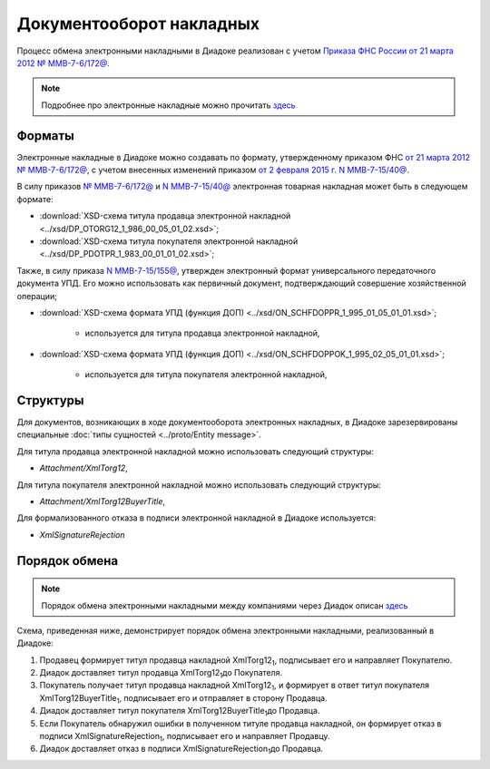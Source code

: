 .. _torg12-docflow:

Документооборот накладных
=========================

Процесс обмена электронными накладными в Диадоке реализован с учетом `Приказа ФНС России от 21 марта 2012 № ММВ-7-6/172@ <https://normativ.kontur.ru/document?moduleId=1&documentId=261859>`__.

.. note::
    Подробнее про электронные накладные можно прочитать `здесь <http://www.diadoc.ru/docs/others/tn>`__

Форматы
-------

Электронные накладные в Диадоке можно создавать по формату, утвержденному приказом ФНС `от 21 марта 2012 № ММВ-7-6/172@ <https://normativ.kontur.ru/document?moduleId=1&documentId=261859>`__, с учетом внесенных изменений приказом `от 2 февраля 2015 г. N ММВ-7-15/40@ <https://normativ.kontur.ru/document?moduleId=1&documentId=248109>`__.

В силу приказов `№ ММВ-7-6/172@ <https://normativ.kontur.ru/document?moduleId=1&documentId=261859>`__ и `N ММВ-7-15/40@ <https://normativ.kontur.ru/document?moduleId=1&documentId=248109>`__ электронная товарная накладная может быть в следующем формате:

-  :download:`XSD-схема титула продавца электронной накладной <../xsd/DP_OTORG12_1_986_00_05_01_02.xsd>`; 

-  :download:`XSD-схема титула покупателя электронной накладной <../xsd/DP_PDOTPR_1_983_00_01_01_02.xsd>`;

Также, в силу приказа `N ММВ-7-15/155@ <https://normativ.kontur.ru/document?moduleId=1&documentId=271958>`__, утвержден электронный формат универсального передаточного документа УПД. Его можно использовать как первичный документ, подтверждающий совершение хозяйственной операции; 

-  :download:`XSD-схема формата УПД (функция ДОП) <../xsd/ON_SCHFDOPPR_1_995_01_05_01_01.xsd>`;

	-  используется для титула продавца электронной накладной,

-  :download:`XSD-схема формата УПД (функция ДОП) <../xsd/ON_SCHFDOPPOK_1_995_02_05_01_01.xsd>`;

	-  используется для титула покупателя электронной накладной,

Структуры
---------

Для документов, возникающих в ходе документооборота электронных накладных, в Диадоке зарезервированы специальные :doc:`типы сущностей <../proto/Entity message>`.

Для титула продавца электронной накладной можно использовать следующий структуры:

-  *Attachment/XmlTorg12*,

Для титула покупателя электронной накладной можно использовать следующий структуры:

-  *Attachment/XmlTorg12BuyerTitle*,

Для формализованного отказа в подписи электронной накладной в Диадоке используется:

-  *XmlSignatureRejection*

Порядок обмена
--------------

.. note::
    Порядок обмена электронными накладными между компаниями через Диадок описан `здесь <https://wiki.diadoc.ru/pages/viewpage.action?pageId=1147081>`__

Схема, приведенная ниже, демонстрирует порядок обмена электронными накладными, реализованный в Диадоке:

#.  Продавец формирует титул продавца накладной XmlTorg12\ :sub:`1`\, подписывает его и направляет Покупателю.

#.  Диадок доставляет титул продавца XmlTorg12\ :sub:`1`\ до Покупателя.

#.  Покупатель получает титул продавца накладной XmlTorg12\ :sub:`1`\, и формирует в ответ титул покупателя XmlTorg12BuyerTitle\ :sub:`1`\, подписывает его и отправляет в сторону Продавца.

#.  Диадок доставляет титул покупателя XmlTorg12BuyerTitle\ :sub:`1`\ до Продавца.

#.  Если Покупатель обнаружил ошибки в полученном титуле продавца накладной, он формирует отказ в подписи XmlSignatureRejection\ :sub:`1`\, подписывает его и направляет Продавцу.

#.  Диадок доставляет отказ в подписи XmlSignatureRejection\ :sub:`1`\ до Продавца.

